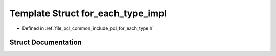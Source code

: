 .. _exhale_struct_structpcl_1_1for__each__type__impl:

Template Struct for_each_type_impl
==================================

- Defined in :ref:`file_pcl_common_include_pcl_for_each_type.h`


Struct Documentation
--------------------


.. doxygenstruct:: pcl::for_each_type_impl
   :members:
   :protected-members:
   :undoc-members: